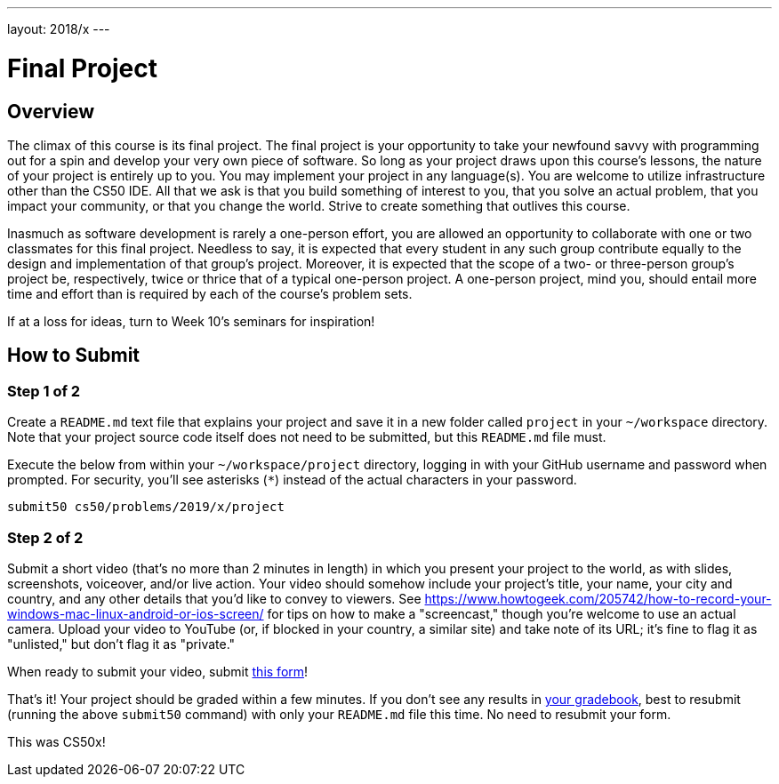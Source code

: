 ---
layout: 2018/x
---

= Final Project

== Overview

The climax of this course is its final project. The final project is your opportunity to take your newfound savvy with programming out for a spin and develop your very own piece of software. So long as your project draws upon this course's lessons, the nature of your project is entirely up to you. You may implement your project in any language(s). You are welcome to utilize infrastructure other than the CS50 IDE. All that we ask is that you build something of interest to you, that you solve an actual problem, that you impact your community, or that you change the world. Strive to create something that outlives this course.

Inasmuch as software development is rarely a one-person effort, you are allowed an opportunity to collaborate with one or two classmates for this final project. Needless to say, it is expected that every student in any such group contribute equally to the design and implementation of that group's project. Moreover, it is expected that the scope of a two- or three-person group's project be, respectively, twice or thrice that of a typical one-person project. A one-person project, mind you, should entail more time and effort than is required by each of the course's problem sets.

If at a loss for ideas, turn to Week 10's seminars for inspiration!

== How to Submit

=== Step 1 of 2


Create a `README.md` text file that explains your project and save it in a new folder called `project` in your `~/workspace` directory. Note that your project source code itself does not need to be submitted, but this `README.md` file must.

Execute the below from within your `~/workspace/project` directory, logging in with your GitHub username and password when prompted. For security, you'll see asterisks (`*`) instead of the actual characters in your password.

```
submit50 cs50/problems/2019/x/project
``` 

=== Step 2 of 2

Submit a short video (that's no more than 2 minutes in length) in which you present your project to the world, as with slides, screenshots, voiceover, and/or live action. Your video should somehow include your project's title, your name, your city and country, and any other details that you'd like to convey to viewers. See https://www.howtogeek.com/205742/how-to-record-your-windows-mac-linux-android-or-ios-screen/ for tips on how to make a "screencast," though you're welcome to use an actual camera. Upload your video to YouTube (or, if blocked in your country, a similar site) and take note of its URL; it's fine to flag it as "unlisted," but don't flag it as "private."

When ready to submit your video, submit https://forms.cs50.net/2019/x/project[this form]!

That's it!  Your project should be graded within a few minutes.  If you don't see any results in https://cs50.me/cs50x[your gradebook], best to resubmit (running the above `submit50` command) with only your `README.md` file this time.  No need to resubmit your form.

This was CS50x!

